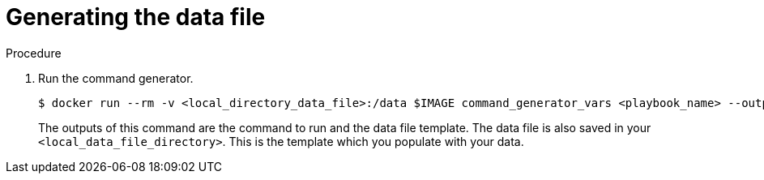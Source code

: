 :_mod-docs-content-type: PROCEDURE

[id="proc-aap-generate-command-data-file"]

= Generating the data file

.Procedure
. Run the command generator.
+
[literal, options="nowrap" subs="+attributes"]
----
$ docker run --rm -v <local_directory_data_file>:/data $IMAGE command_generator_vars <playbook_name> --output-data-file /data/<data-file>.yml
----
+
The outputs of this command are the command to run and the data file template.
The data file is also saved in your `<local_data_file_directory>`.
This is the template which you populate with your data.

ifdef::product_GCP[]
+
The following example uses the `gcp_backup_deployment` playbook.
+
[literal, options="nowrap" subs="+attributes"]
----
$ docker run --rm -v <local_data_file_directory>:/data $IMAGE command_generator_vars gcp_backup_deployment \
--output-data-file /data/backup.yml
----
+
. Producing the following output.
+
[literal, options="nowrap" subs="+attributes"]
----
===============================================
Playbook: gcp_backup_deployment
Description: This playbook is used to backup the AoC Self-managed GCP environment.
-----------------------------------------------
This playbook is used to backup the AoC Self-managed GCP environment.
For more information regarding backup and restore, visit our official documentation -

-----------------------------------------------
Command generator template:

docker run --rm -v /tmp:/data $IMAGE command_generator gcp_backup_deployment --data-file /data/backup.yml

Data template:

gcp_backup_deployment:
  cloud_credentials_path:
  deployment_name:
  extra_vars:
    gcp_bucket_backup_name:
    gcp_compute_region:
    gcp_compute_zone:

===============================================
----
endif::product_GCP[]
ifdef::product_AWS[]
+
The following example uses the `aws_backup_stack` playbook.
+
[literal, options="nowrap" subs="+attributes"]
----
$ docker run --rm -v <local_data_file_directory>:/data $IMAGE command_generator_vars aws_backup_stack \
--output-data-file /data/backup.yml
----
+
. Producing the following output.
+
[literal, options="nowrap" subs="+attributes"]
----
===============================================
Playbook: aws_backup_stack
Description: This playbook is used to backup the Ansible Automation Platform from AWS Marketplace environment.
-----------------------------------------------
This playbook is used to backup the Ansible Automation Platform from AWS Marketplace environment.
For more information regarding backup and restore, visit our official documentation -

-----------------------------------------------
Command generator template:

docker run --rm -v /tmp:/data $IMAGE command_generator aws_backup_deployment --data-file /data/backup.yml

Data template:

aws_backup_stack:
  cloud_credentials_path:
  deployment_name:
  extra_vars:
    aws_backup_iam_role:
	aws_backup_vault_name:
    aws_region:
    aws_s3_bucket:

===============================================
----
endif::product_AWS[]